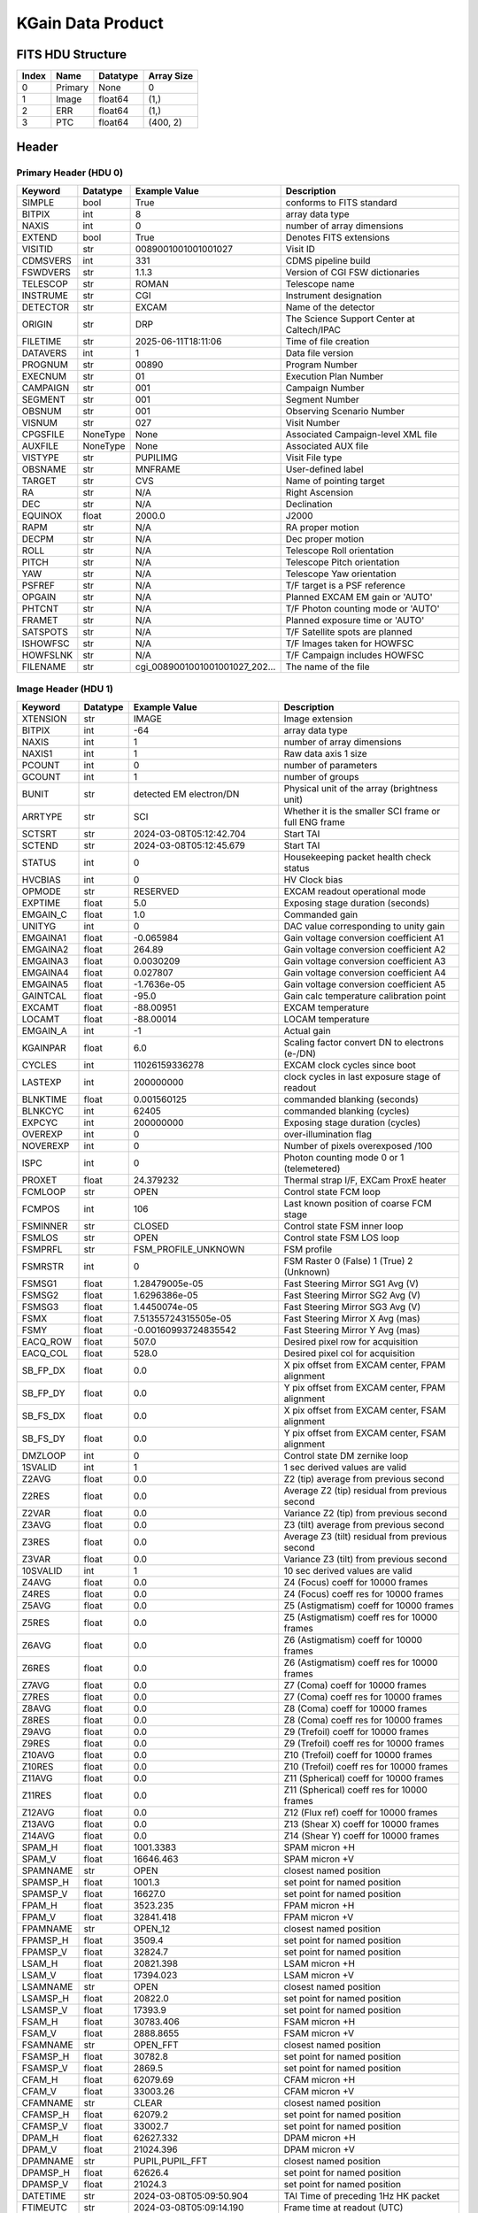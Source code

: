 .. _kgain-label:

KGain Data Product
========================================


FITS HDU Structure
------------------


+------------+------------+----------------------------------+-----------------------------------------------------------------+
| Index      | Name       | Datatype                         | Array Size                                                      |
+============+============+==================================+=================================================================+
| 0          | Primary    | None                             | 0                                                               |
+------------+------------+----------------------------------+-----------------------------------------------------------------+
| 1          | Image      | float64                          | (1,)                                                            |
+------------+------------+----------------------------------+-----------------------------------------------------------------+
| 2          | ERR        | float64                          | (1,)                                                            |
+------------+------------+----------------------------------+-----------------------------------------------------------------+
| 3          | PTC        | float64                          | (400, 2)                                                        |
+------------+------------+----------------------------------+-----------------------------------------------------------------+


Header
------

Primary Header (HDU 0)
^^^^^^^^^^^^^^^^^^^^^^


+------------+------------+----------------------------------+-----------------------------------------------------------------+
| Keyword    | Datatype   | Example Value                    | Description                                                     |
+============+============+==================================+=================================================================+
| SIMPLE     | bool       | True                             | conforms to FITS standard                                       |
+------------+------------+----------------------------------+-----------------------------------------------------------------+
| BITPIX     | int        | 8                                | array data type                                                 |
+------------+------------+----------------------------------+-----------------------------------------------------------------+
| NAXIS      | int        | 0                                | number of array dimensions                                      |
+------------+------------+----------------------------------+-----------------------------------------------------------------+
| EXTEND     | bool       | True                             | Denotes FITS extensions                                         |
+------------+------------+----------------------------------+-----------------------------------------------------------------+
| VISITID    | str        | 0089001001001001027              | Visit ID                                                        |
+------------+------------+----------------------------------+-----------------------------------------------------------------+
| CDMSVERS   | int        | 331                              | CDMS pipeline build                                             |
+------------+------------+----------------------------------+-----------------------------------------------------------------+
| FSWDVERS   | str        | 1.1.3                            | Version of CGI FSW dictionaries                                 |
+------------+------------+----------------------------------+-----------------------------------------------------------------+
| TELESCOP   | str        | ROMAN                            | Telescope name                                                  |
+------------+------------+----------------------------------+-----------------------------------------------------------------+
| INSTRUME   | str        | CGI                              | Instrument designation                                          |
+------------+------------+----------------------------------+-----------------------------------------------------------------+
| DETECTOR   | str        | EXCAM                            | Name of the detector                                            |
+------------+------------+----------------------------------+-----------------------------------------------------------------+
| ORIGIN     | str        | DRP                              | The Science Support Center at Caltech/IPAC                      |
+------------+------------+----------------------------------+-----------------------------------------------------------------+
| FILETIME   | str        | 2025-06-11T18:11:06              | Time of file creation                                           |
+------------+------------+----------------------------------+-----------------------------------------------------------------+
| DATAVERS   | int        | 1                                | Data file version                                               |
+------------+------------+----------------------------------+-----------------------------------------------------------------+
| PROGNUM    | str        | 00890                            | Program Number                                                  |
+------------+------------+----------------------------------+-----------------------------------------------------------------+
| EXECNUM    | str        | 01                               | Execution Plan Number                                           |
+------------+------------+----------------------------------+-----------------------------------------------------------------+
| CAMPAIGN   | str        | 001                              | Campaign Number                                                 |
+------------+------------+----------------------------------+-----------------------------------------------------------------+
| SEGMENT    | str        | 001                              | Segment Number                                                  |
+------------+------------+----------------------------------+-----------------------------------------------------------------+
| OBSNUM     | str        | 001                              | Observing Scenario Number                                       |
+------------+------------+----------------------------------+-----------------------------------------------------------------+
| VISNUM     | str        | 027                              | Visit Number                                                    |
+------------+------------+----------------------------------+-----------------------------------------------------------------+
| CPGSFILE   | NoneType   | None                             | Associated Campaign-level XML file                              |
+------------+------------+----------------------------------+-----------------------------------------------------------------+
| AUXFILE    | NoneType   | None                             | Associated AUX file                                             |
+------------+------------+----------------------------------+-----------------------------------------------------------------+
| VISTYPE    | str        | PUPILIMG                         | Visit File type                                                 |
+------------+------------+----------------------------------+-----------------------------------------------------------------+
| OBSNAME    | str        | MNFRAME                          | User-defined label                                              |
+------------+------------+----------------------------------+-----------------------------------------------------------------+
| TARGET     | str        | CVS                              | Name of pointing target                                         |
+------------+------------+----------------------------------+-----------------------------------------------------------------+
| RA         | str        | N/A                              | Right Ascension                                                 |
+------------+------------+----------------------------------+-----------------------------------------------------------------+
| DEC        | str        | N/A                              | Declination                                                     |
+------------+------------+----------------------------------+-----------------------------------------------------------------+
| EQUINOX    | float      | 2000.0                           | J2000                                                           |
+------------+------------+----------------------------------+-----------------------------------------------------------------+
| RAPM       | str        | N/A                              | RA proper motion                                                |
+------------+------------+----------------------------------+-----------------------------------------------------------------+
| DECPM      | str        | N/A                              | Dec proper motion                                               |
+------------+------------+----------------------------------+-----------------------------------------------------------------+
| ROLL       | str        | N/A                              | Telescope Roll orientation                                      |
+------------+------------+----------------------------------+-----------------------------------------------------------------+
| PITCH      | str        | N/A                              | Telescope Pitch orientation                                     |
+------------+------------+----------------------------------+-----------------------------------------------------------------+
| YAW        | str        | N/A                              | Telescope Yaw orientation                                       |
+------------+------------+----------------------------------+-----------------------------------------------------------------+
| PSFREF     | str        | N/A                              | T/F target is a PSF reference                                   |
+------------+------------+----------------------------------+-----------------------------------------------------------------+
| OPGAIN     | str        | N/A                              | Planned EXCAM EM gain or 'AUTO'                                 |
+------------+------------+----------------------------------+-----------------------------------------------------------------+
| PHTCNT     | str        | N/A                              | T/F Photon counting mode or 'AUTO'                              |
+------------+------------+----------------------------------+-----------------------------------------------------------------+
| FRAMET     | str        | N/A                              | Planned exposure time or 'AUTO'                                 |
+------------+------------+----------------------------------+-----------------------------------------------------------------+
| SATSPOTS   | str        | N/A                              | T/F Satellite spots are planned                                 |
+------------+------------+----------------------------------+-----------------------------------------------------------------+
| ISHOWFSC   | str        | N/A                              | T/F Images taken for HOWFSC                                     |
+------------+------------+----------------------------------+-----------------------------------------------------------------+
| HOWFSLNK   | str        | N/A                              | T/F Campaign includes HOWFSC                                    |
+------------+------------+----------------------------------+-----------------------------------------------------------------+
| FILENAME   | str        | cgi_0089001001001001027_202...   | The name of the file                                            |
+------------+------------+----------------------------------+-----------------------------------------------------------------+


Image Header (HDU 1)
^^^^^^^^^^^^^^^^^^^^


+------------+------------+----------------------------------+-----------------------------------------------------------------+
| Keyword    | Datatype   | Example Value                    | Description                                                     |
+============+============+==================================+=================================================================+
| XTENSION   | str        | IMAGE                            | Image extension                                                 |
+------------+------------+----------------------------------+-----------------------------------------------------------------+
| BITPIX     | int        | -64                              | array data type                                                 |
+------------+------------+----------------------------------+-----------------------------------------------------------------+
| NAXIS      | int        | 1                                | number of array dimensions                                      |
+------------+------------+----------------------------------+-----------------------------------------------------------------+
| NAXIS1     | int        | 1                                | Raw data axis 1 size                                            |
+------------+------------+----------------------------------+-----------------------------------------------------------------+
| PCOUNT     | int        | 0                                | number of parameters                                            |
+------------+------------+----------------------------------+-----------------------------------------------------------------+
| GCOUNT     | int        | 1                                | number of groups                                                |
+------------+------------+----------------------------------+-----------------------------------------------------------------+
| BUNIT      | str        | detected EM electron/DN          | Physical unit of the array (brightness unit)                    |
+------------+------------+----------------------------------+-----------------------------------------------------------------+
| ARRTYPE    | str        | SCI                              | Whether it is the smaller SCI frame or full ENG frame           |
+------------+------------+----------------------------------+-----------------------------------------------------------------+
| SCTSRT     | str        | 2024-03-08T05:12:42.704          | Start TAI                                                       |
+------------+------------+----------------------------------+-----------------------------------------------------------------+
| SCTEND     | str        | 2024-03-08T05:12:45.679          | Start TAI                                                       |
+------------+------------+----------------------------------+-----------------------------------------------------------------+
| STATUS     | int        | 0                                | Housekeeping packet health check status                         |
+------------+------------+----------------------------------+-----------------------------------------------------------------+
| HVCBIAS    | int        | 0                                | HV Clock bias                                                   |
+------------+------------+----------------------------------+-----------------------------------------------------------------+
| OPMODE     | str        | RESERVED                         | EXCAM readout operational mode                                  |
+------------+------------+----------------------------------+-----------------------------------------------------------------+
| EXPTIME    | float      | 5.0                              | Exposing stage duration (seconds)                               |
+------------+------------+----------------------------------+-----------------------------------------------------------------+
| EMGAIN_C   | float      | 1.0                              | Commanded gain                                                  |
+------------+------------+----------------------------------+-----------------------------------------------------------------+
| UNITYG     | int        | 0                                | DAC value corresponding to unity gain                           |
+------------+------------+----------------------------------+-----------------------------------------------------------------+
| EMGAINA1   | float      | -0.065984                        | Gain voltage conversion coefficient A1                          |
+------------+------------+----------------------------------+-----------------------------------------------------------------+
| EMGAINA2   | float      | 264.89                           | Gain voltage conversion coefficient A2                          |
+------------+------------+----------------------------------+-----------------------------------------------------------------+
| EMGAINA3   | float      | 0.0030209                        | Gain voltage conversion coefficient A3                          |
+------------+------------+----------------------------------+-----------------------------------------------------------------+
| EMGAINA4   | float      | 0.027807                         | Gain voltage conversion coefficient A4                          |
+------------+------------+----------------------------------+-----------------------------------------------------------------+
| EMGAINA5   | float      | -1.7636e-05                      | Gain voltage conversion coefficient A5                          |
+------------+------------+----------------------------------+-----------------------------------------------------------------+
| GAINTCAL   | float      | -95.0                            | Gain calc temperature calibration point                         |
+------------+------------+----------------------------------+-----------------------------------------------------------------+
| EXCAMT     | float      | -88.00951                        | EXCAM temperature                                               |
+------------+------------+----------------------------------+-----------------------------------------------------------------+
| LOCAMT     | float      | -88.00014                        | LOCAM temperature                                               |
+------------+------------+----------------------------------+-----------------------------------------------------------------+
| EMGAIN_A   | int        | -1                               | Actual gain                                                     |
+------------+------------+----------------------------------+-----------------------------------------------------------------+
| KGAINPAR   | float      | 6.0                              | Scaling factor convert DN to electrons (e-/DN)                  |
+------------+------------+----------------------------------+-----------------------------------------------------------------+
| CYCLES     | int        | 11026159336278                   | EXCAM clock cycles since boot                                   |
+------------+------------+----------------------------------+-----------------------------------------------------------------+
| LASTEXP    | int        | 200000000                        | clock cycles in last exposure stage of readout                  |
+------------+------------+----------------------------------+-----------------------------------------------------------------+
| BLNKTIME   | float      | 0.001560125                      | commanded blanking (seconds)                                    |
+------------+------------+----------------------------------+-----------------------------------------------------------------+
| BLNKCYC    | int        | 62405                            | commanded blanking (cycles)                                     |
+------------+------------+----------------------------------+-----------------------------------------------------------------+
| EXPCYC     | int        | 200000000                        | Exposing stage duration (cycles)                                |
+------------+------------+----------------------------------+-----------------------------------------------------------------+
| OVEREXP    | int        | 0                                | over-illumination flag                                          |
+------------+------------+----------------------------------+-----------------------------------------------------------------+
| NOVEREXP   | int        | 0                                | Number of pixels overexposed /100                               |
+------------+------------+----------------------------------+-----------------------------------------------------------------+
| ISPC       | int        | 0                                | Photon counting mode 0 or 1 (telemetered)                       |
+------------+------------+----------------------------------+-----------------------------------------------------------------+
| PROXET     | float      | 24.379232                        | Thermal strap I/F, EXCam ProxE heater                           |
+------------+------------+----------------------------------+-----------------------------------------------------------------+
| FCMLOOP    | str        | OPEN                             | Control state FCM loop                                          |
+------------+------------+----------------------------------+-----------------------------------------------------------------+
| FCMPOS     | int        | 106                              | Last known position of coarse FCM stage                         |
+------------+------------+----------------------------------+-----------------------------------------------------------------+
| FSMINNER   | str        | CLOSED                           | Control state FSM inner loop                                    |
+------------+------------+----------------------------------+-----------------------------------------------------------------+
| FSMLOS     | str        | OPEN                             | Control state FSM LOS loop                                      |
+------------+------------+----------------------------------+-----------------------------------------------------------------+
| FSMPRFL    | str        | FSM_PROFILE_UNKNOWN              | FSM profile                                                     |
+------------+------------+----------------------------------+-----------------------------------------------------------------+
| FSMRSTR    | int        | 0                                | FSM Raster 0 (False) 1 (True) 2 (Unknown)                       |
+------------+------------+----------------------------------+-----------------------------------------------------------------+
| FSMSG1     | float      | 1.28479005e-05                   | Fast Steering Mirror SG1 Avg (V)                                |
+------------+------------+----------------------------------+-----------------------------------------------------------------+
| FSMSG2     | float      | 1.6296386e-05                    | Fast Steering Mirror SG2 Avg (V)                                |
+------------+------------+----------------------------------+-----------------------------------------------------------------+
| FSMSG3     | float      | 1.4450074e-05                    | Fast Steering Mirror SG3 Avg (V)                                |
+------------+------------+----------------------------------+-----------------------------------------------------------------+
| FSMX       | float      | 7.51355724315505e-05             | Fast Steering Mirror X Avg (mas)                                |
+------------+------------+----------------------------------+-----------------------------------------------------------------+
| FSMY       | float      | -0.00160993724835542             | Fast Steering Mirror Y Avg (mas)                                |
+------------+------------+----------------------------------+-----------------------------------------------------------------+
| EACQ_ROW   | float      | 507.0                            | Desired pixel row for acquisition                               |
+------------+------------+----------------------------------+-----------------------------------------------------------------+
| EACQ_COL   | float      | 528.0                            | Desired pixel col for acquisition                               |
+------------+------------+----------------------------------+-----------------------------------------------------------------+
| SB_FP_DX   | float      | 0.0                              | X pix offset from EXCAM center, FPAM alignment                  |
+------------+------------+----------------------------------+-----------------------------------------------------------------+
| SB_FP_DY   | float      | 0.0                              | Y pix offset from EXCAM center, FPAM alignment                  |
+------------+------------+----------------------------------+-----------------------------------------------------------------+
| SB_FS_DX   | float      | 0.0                              | X pix offset from EXCAM center, FSAM alignment                  |
+------------+------------+----------------------------------+-----------------------------------------------------------------+
| SB_FS_DY   | float      | 0.0                              | Y pix offset from EXCAM center, FSAM alignment                  |
+------------+------------+----------------------------------+-----------------------------------------------------------------+
| DMZLOOP    | int        | 0                                | Control state DM zernike loop                                   |
+------------+------------+----------------------------------+-----------------------------------------------------------------+
| 1SVALID    | int        | 1                                | 1 sec derived values are valid                                  |
+------------+------------+----------------------------------+-----------------------------------------------------------------+
| Z2AVG      | float      | 0.0                              | Z2 (tip) average from previous second                           |
+------------+------------+----------------------------------+-----------------------------------------------------------------+
| Z2RES      | float      | 0.0                              | Average Z2 (tip) residual from previous second                  |
+------------+------------+----------------------------------+-----------------------------------------------------------------+
| Z2VAR      | float      | 0.0                              | Variance Z2 (tip) from previous second                          |
+------------+------------+----------------------------------+-----------------------------------------------------------------+
| Z3AVG      | float      | 0.0                              | Z3 (tilt) average from previous second                          |
+------------+------------+----------------------------------+-----------------------------------------------------------------+
| Z3RES      | float      | 0.0                              | Average Z3 (tilt) residual from previous second                 |
+------------+------------+----------------------------------+-----------------------------------------------------------------+
| Z3VAR      | float      | 0.0                              | Variance Z3 (tilt) from previous second                         |
+------------+------------+----------------------------------+-----------------------------------------------------------------+
| 10SVALID   | int        | 1                                | 10 sec derived values are valid                                 |
+------------+------------+----------------------------------+-----------------------------------------------------------------+
| Z4AVG      | float      | 0.0                              | Z4 (Focus) coeff for 10000 frames                               |
+------------+------------+----------------------------------+-----------------------------------------------------------------+
| Z4RES      | float      | 0.0                              | Z4 (Focus) coeff res for 10000 frames                           |
+------------+------------+----------------------------------+-----------------------------------------------------------------+
| Z5AVG      | float      | 0.0                              | Z5 (Astigmatism) coeff for 10000 frames                         |
+------------+------------+----------------------------------+-----------------------------------------------------------------+
| Z5RES      | float      | 0.0                              | Z5 (Astigmatism) coeff res for 10000 frames                     |
+------------+------------+----------------------------------+-----------------------------------------------------------------+
| Z6AVG      | float      | 0.0                              | Z6 (Astigmatism) coeff for 10000 frames                         |
+------------+------------+----------------------------------+-----------------------------------------------------------------+
| Z6RES      | float      | 0.0                              | Z6 (Astigmatism) coeff res for 10000 frames                     |
+------------+------------+----------------------------------+-----------------------------------------------------------------+
| Z7AVG      | float      | 0.0                              | Z7 (Coma) coeff for 10000 frames                                |
+------------+------------+----------------------------------+-----------------------------------------------------------------+
| Z7RES      | float      | 0.0                              | Z7 (Coma) coeff res for 10000 frames                            |
+------------+------------+----------------------------------+-----------------------------------------------------------------+
| Z8AVG      | float      | 0.0                              | Z8 (Coma) coeff for 10000 frames                                |
+------------+------------+----------------------------------+-----------------------------------------------------------------+
| Z8RES      | float      | 0.0                              | Z8 (Coma) coeff res for 10000 frames                            |
+------------+------------+----------------------------------+-----------------------------------------------------------------+
| Z9AVG      | float      | 0.0                              | Z9 (Trefoil) coeff for 10000 frames                             |
+------------+------------+----------------------------------+-----------------------------------------------------------------+
| Z9RES      | float      | 0.0                              | Z9 (Trefoil) coeff res for 10000 frames                         |
+------------+------------+----------------------------------+-----------------------------------------------------------------+
| Z10AVG     | float      | 0.0                              | Z10 (Trefoil) coeff for 10000 frames                            |
+------------+------------+----------------------------------+-----------------------------------------------------------------+
| Z10RES     | float      | 0.0                              | Z10 (Trefoil) coeff res for 10000 frames                        |
+------------+------------+----------------------------------+-----------------------------------------------------------------+
| Z11AVG     | float      | 0.0                              | Z11 (Spherical) coeff for 10000 frames                          |
+------------+------------+----------------------------------+-----------------------------------------------------------------+
| Z11RES     | float      | 0.0                              | Z11 (Spherical) coeff res for 10000 frames                      |
+------------+------------+----------------------------------+-----------------------------------------------------------------+
| Z12AVG     | float      | 0.0                              | Z12 (Flux ref) coeff for 10000 frames                           |
+------------+------------+----------------------------------+-----------------------------------------------------------------+
| Z13AVG     | float      | 0.0                              | Z13 (Shear X) coeff for 10000 frames                            |
+------------+------------+----------------------------------+-----------------------------------------------------------------+
| Z14AVG     | float      | 0.0                              | Z14 (Shear Y) coeff for 10000 frames                            |
+------------+------------+----------------------------------+-----------------------------------------------------------------+
| SPAM_H     | float      | 1001.3383                        | SPAM micron +H                                                  |
+------------+------------+----------------------------------+-----------------------------------------------------------------+
| SPAM_V     | float      | 16646.463                        | SPAM micron +V                                                  |
+------------+------------+----------------------------------+-----------------------------------------------------------------+
| SPAMNAME   | str        | OPEN                             | closest named position                                          |
+------------+------------+----------------------------------+-----------------------------------------------------------------+
| SPAMSP_H   | float      | 1001.3                           | set point for named position                                    |
+------------+------------+----------------------------------+-----------------------------------------------------------------+
| SPAMSP_V   | float      | 16627.0                          | set point for named position                                    |
+------------+------------+----------------------------------+-----------------------------------------------------------------+
| FPAM_H     | float      | 3523.235                         | FPAM micron +H                                                  |
+------------+------------+----------------------------------+-----------------------------------------------------------------+
| FPAM_V     | float      | 32841.418                        | FPAM micron +V                                                  |
+------------+------------+----------------------------------+-----------------------------------------------------------------+
| FPAMNAME   | str        | OPEN_12                          | closest named position                                          |
+------------+------------+----------------------------------+-----------------------------------------------------------------+
| FPAMSP_H   | float      | 3509.4                           | set point for named position                                    |
+------------+------------+----------------------------------+-----------------------------------------------------------------+
| FPAMSP_V   | float      | 32824.7                          | set point for named position                                    |
+------------+------------+----------------------------------+-----------------------------------------------------------------+
| LSAM_H     | float      | 20821.398                        | LSAM micron +H                                                  |
+------------+------------+----------------------------------+-----------------------------------------------------------------+
| LSAM_V     | float      | 17394.023                        | LSAM micron +V                                                  |
+------------+------------+----------------------------------+-----------------------------------------------------------------+
| LSAMNAME   | str        | OPEN                             | closest named position                                          |
+------------+------------+----------------------------------+-----------------------------------------------------------------+
| LSAMSP_H   | float      | 20822.0                          | set point for named position                                    |
+------------+------------+----------------------------------+-----------------------------------------------------------------+
| LSAMSP_V   | float      | 17393.9                          | set point for named position                                    |
+------------+------------+----------------------------------+-----------------------------------------------------------------+
| FSAM_H     | float      | 30783.406                        | FSAM micron +H                                                  |
+------------+------------+----------------------------------+-----------------------------------------------------------------+
| FSAM_V     | float      | 2888.8655                        | FSAM micron +V                                                  |
+------------+------------+----------------------------------+-----------------------------------------------------------------+
| FSAMNAME   | str        | OPEN_FFT                         | closest named position                                          |
+------------+------------+----------------------------------+-----------------------------------------------------------------+
| FSAMSP_H   | float      | 30782.8                          | set point for named position                                    |
+------------+------------+----------------------------------+-----------------------------------------------------------------+
| FSAMSP_V   | float      | 2869.5                           | set point for named position                                    |
+------------+------------+----------------------------------+-----------------------------------------------------------------+
| CFAM_H     | float      | 62079.69                         | CFAM micron +H                                                  |
+------------+------------+----------------------------------+-----------------------------------------------------------------+
| CFAM_V     | float      | 33003.26                         | CFAM micron +V                                                  |
+------------+------------+----------------------------------+-----------------------------------------------------------------+
| CFAMNAME   | str        | CLEAR                            | closest named position                                          |
+------------+------------+----------------------------------+-----------------------------------------------------------------+
| CFAMSP_H   | float      | 62079.2                          | set point for named position                                    |
+------------+------------+----------------------------------+-----------------------------------------------------------------+
| CFAMSP_V   | float      | 33002.7                          | set point for named position                                    |
+------------+------------+----------------------------------+-----------------------------------------------------------------+
| DPAM_H     | float      | 62627.332                        | DPAM micron +H                                                  |
+------------+------------+----------------------------------+-----------------------------------------------------------------+
| DPAM_V     | float      | 21024.396                        | DPAM micron +V                                                  |
+------------+------------+----------------------------------+-----------------------------------------------------------------+
| DPAMNAME   | str        | PUPIL,PUPIL_FFT                  | closest named position                                          |
+------------+------------+----------------------------------+-----------------------------------------------------------------+
| DPAMSP_H   | float      | 62626.4                          | set point for named position                                    |
+------------+------------+----------------------------------+-----------------------------------------------------------------+
| DPAMSP_V   | float      | 21024.3                          | set point for named position                                    |
+------------+------------+----------------------------------+-----------------------------------------------------------------+
| DATETIME   | str        | 2024-03-08T05:09:50.904          | TAI Time of preceding 1Hz HK packet                             |
+------------+------------+----------------------------------+-----------------------------------------------------------------+
| FTIMEUTC   | str        | 2024-03-08T05:09:14.190          | Frame time at readout (UTC)                                     |
+------------+------------+----------------------------------+-----------------------------------------------------------------+
| DATALVL    | str        | CAL                              | Data level: 'L1', 'L2a', L2b', 'L3', 'L4', 'TDA', 'CAL'         |
+------------+------------+----------------------------------+-----------------------------------------------------------------+
| MISSING    | bool       | False                            | Flagged if header keywords are missing                          |
+------------+------------+----------------------------------+-----------------------------------------------------------------+
| DESMEAR    | bool       | False                            | Was desmear applied to this frame?                              |
+------------+------------+----------------------------------+-----------------------------------------------------------------+
| CTI_CORR   | bool       | False                            | Was CTI correction applied to this frame?                       |
+------------+------------+----------------------------------+-----------------------------------------------------------------+
| IS_BAD     | bool       | False                            | Was this frame deemed bad?                                      |
+------------+------------+----------------------------------+-----------------------------------------------------------------+
| RECIPE     | str        | {"name": "l1_to_kgain", "te...   | DRP recipe and steps used to generate this data product         |
+------------+------------+----------------------------------+-----------------------------------------------------------------+
| DRPVERSN   | str        | 3.0-alpha                        | corgidrp version that produced this file                        |
+------------+------------+----------------------------------+-----------------------------------------------------------------+
| DRPCTIME   | str        | 2025-09-18T05:45:43.110          | When this file was saved                                        |
+------------+------------+----------------------------------+-----------------------------------------------------------------+
| FWC_PP_E   | float      | 90000.0                          | Full well capacity of detector image area pixel.                |
+------------+------------+----------------------------------+-----------------------------------------------------------------+
| FWC_EM_E   | float      | 100000.0                         | Full well capacity of detector EM gain register                 |
+------------+------------+----------------------------------+-----------------------------------------------------------------+
| SAT_DN     | float      | 7241.379310344827                | DN saturation                                                   |
+------------+------------+----------------------------------+-----------------------------------------------------------------+
| RN         | float      | 117.26161686316196               | Read noise                                                      |
+------------+------------+----------------------------------+-----------------------------------------------------------------+
| RN_ERR     | float      | 22.147823068803945               | Read noise error                                                |
+------------+------------+----------------------------------+-----------------------------------------------------------------+
| RN_UNIT    | str        | detected electron                | Read noise unit                                                 |
+------------+------------+----------------------------------+-----------------------------------------------------------------+
| FILE0      | str        | cgi_0089001001001001027_202...   | File name for the n-th science file used                        |
+------------+------------+----------------------------------+-----------------------------------------------------------------+
| DRPNFILE   | int        | 86                               | # of files used to create this processed frame                  |
+------------+------------+----------------------------------+-----------------------------------------------------------------+
| DATATYPE   | str        | KGain                            |                                                                 |
+------------+------------+----------------------------------+-----------------------------------------------------------------+
| HISTORY    | str        | Dataset to calibrate K-GAIN...   |                                                                 |
+------------+------------+----------------------------------+-----------------------------------------------------------------+


ERR Header (HDU 2)
^^^^^^^^^^^^^^^^^^


+------------+------------+----------------------------------+-----------------------------------------------------------------+
| Keyword    | Datatype   | Example Value                    | Description                                                     |
+============+============+==================================+=================================================================+
| XTENSION   | str        | IMAGE                            | Image extension                                                 |
+------------+------------+----------------------------------+-----------------------------------------------------------------+
| BITPIX     | int        | -64                              | array data type                                                 |
+------------+------------+----------------------------------+-----------------------------------------------------------------+
| NAXIS      | int        | 1                                | number of array dimensions                                      |
+------------+------------+----------------------------------+-----------------------------------------------------------------+
| NAXIS1     | int        | 1                                | Raw data axis 1 size                                            |
+------------+------------+----------------------------------+-----------------------------------------------------------------+
| PCOUNT     | int        | 0                                | number of parameters                                            |
+------------+------------+----------------------------------+-----------------------------------------------------------------+
| GCOUNT     | int        | 1                                | number of groups                                                |
+------------+------------+----------------------------------+-----------------------------------------------------------------+
| EXTNAME    | str        | ERR                              | extension name                                                  |
+------------+------------+----------------------------------+-----------------------------------------------------------------+
| TRK_ERRS   | bool       | False                            | Whether or not errors are tracked                               |
+------------+------------+----------------------------------+-----------------------------------------------------------------+


PTC Header (HDU 3)
^^^^^^^^^^^^^^^^^^


+------------+------------+----------------------------------+-----------------------------------------------------------------+
| Keyword    | Datatype   | Example Value                    | Description                                                     |
+============+============+==================================+=================================================================+
| XTENSION   | str        | IMAGE                            | Image extension                                                 |
+------------+------------+----------------------------------+-----------------------------------------------------------------+
| BITPIX     | int        | -64                              | array data type                                                 |
+------------+------------+----------------------------------+-----------------------------------------------------------------+
| NAXIS      | int        | 2                                | number of array dimensions                                      |
+------------+------------+----------------------------------+-----------------------------------------------------------------+
| NAXIS1     | int        | 2                                | Raw data axis 1 size                                            |
+------------+------------+----------------------------------+-----------------------------------------------------------------+
| NAXIS2     | int        | 400                              | Raw data axis 2 size for SCI frames (1200) or ENG frames (2200) |
+------------+------------+----------------------------------+-----------------------------------------------------------------+
| PCOUNT     | int        | 0                                | number of parameters                                            |
+------------+------------+----------------------------------+-----------------------------------------------------------------+
| GCOUNT     | int        | 1                                | number of groups                                                |
+------------+------------+----------------------------------+-----------------------------------------------------------------+
| EXTNAME    | str        | PTC                              | extension name                                                  |
+------------+------------+----------------------------------+-----------------------------------------------------------------+


